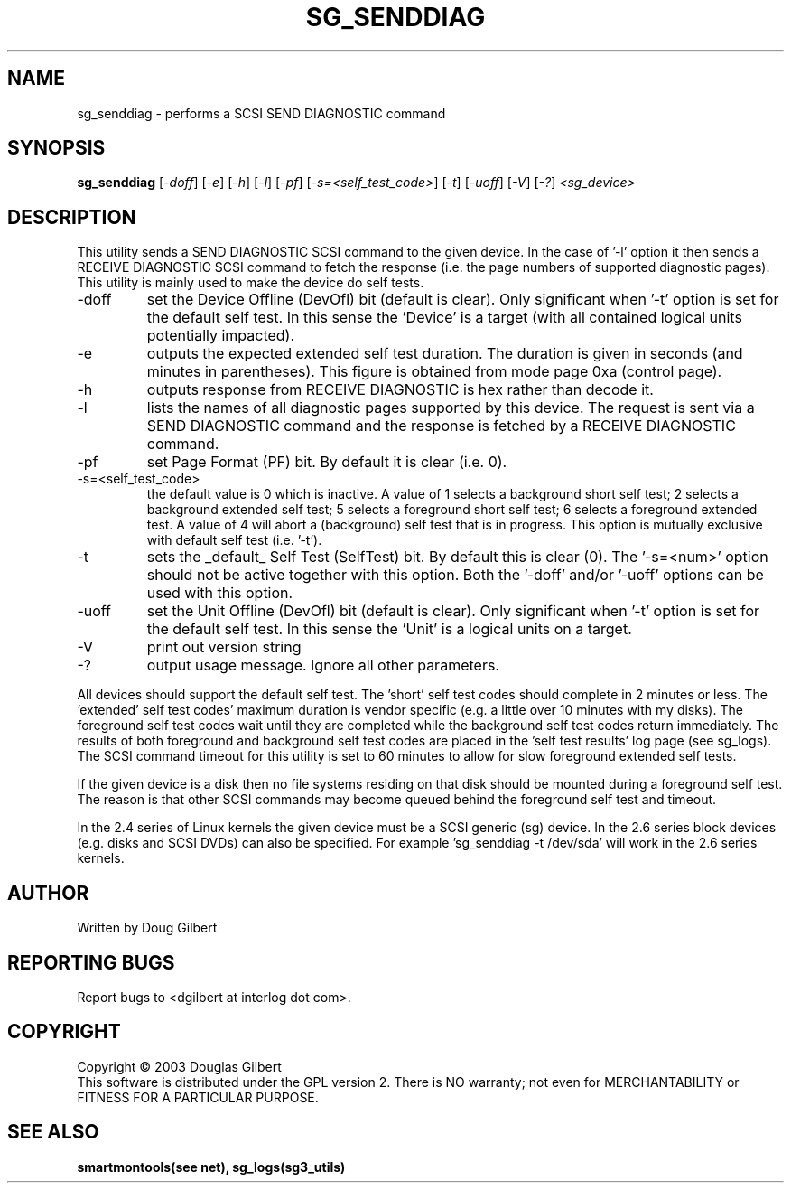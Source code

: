 .TH SG_SENDDIAG "8" "November 2003" "sg3_utils-1.05" SG3_UTILS
.SH NAME
sg_senddiag \- performs a SCSI SEND DIAGNOSTIC command
.SH SYNOPSIS
.B sg_senddiag
[\fI-doff\fR] [\fI-e\fR] [\fI-h\fR] [\fI-l\fR] [\fI-pf\fR] 
[\fI-s=<self_test_code>\fR] [\fI-t\fR] [\fI-uoff\fR] [\fI-V\fR] [\fI-?\fR]
\fI<sg_device>\fR
.SH DESCRIPTION
.\" Add any additional description here
.PP
This utility sends a SEND DIAGNOSTIC SCSI command to the given device.
In the case of '-l' option it then sends a RECEIVE DIAGNOSTIC SCSI
command to fetch the response (i.e. the page numbers of supported
diagnostic pages). This utility is mainly used to make the device do
self tests.
.TP
-doff
set the Device Offline (DevOfl) bit (default is clear). Only significant 
when '-t' option is set for the default self test. In this sense the 'Device'
is a target (with all contained logical units potentially impacted).
.TP
-e
outputs the expected extended self test duration. The duration
is given in seconds (and minutes in parentheses). This figure is obtained
from mode page 0xa (control page).
.TP
-h
outputs response from RECEIVE DIAGNOSTIC is hex rather than decode it.
.TP
-l
lists the names of all diagnostic pages supported by this device.
The request is sent via a SEND DIAGNOSTIC command and the response
is fetched by a RECEIVE DIAGNOSTIC command.
.TP
-pf
set Page Format (PF) bit. By default it is clear (i.e. 0).
.TP
-s=<self_test_code>
the default value is 0 which is inactive. A value of 1 selects a background
short self test; 2 selects a background extended self test; 5 selects a 
foreground short self test; 6 selects a foreground extended test. A value
of 4 will abort a (background) self test that is in progress. This
option is mutually exclusive with default self test (i.e. '-t').
.TP
-t
sets the _default_ Self Test (SelfTest) bit. By default this is clear (0).
The '-s=<num>' option should not be active together with this option.
Both the '-doff' and/or '-uoff' options can be used with this option.
.TP
-uoff
set the Unit Offline (DevOfl) bit (default is clear). Only significant 
when '-t' option is set for the default self test. In this sense the 'Unit'
is a logical units on a target. 
.TP
-V
print out version string
.TP
-?
output usage message. Ignore all other parameters.
.PP
All devices should support the default self test. The 'short' self test
codes should complete in 2 minutes or less. The 'extended' self test
codes' maximum duration is vendor specific (e.g. a little over 10
minutes with my disks). The foreground self test codes wait until they
are completed while the background self test codes return immediately.
The results of both foreground and background self test codes are
placed in the 'self test results' log page (see sg_logs). The SCSI command
timeout for this utility is set to 60 minutes to allow for slow foreground
extended self tests.
.PP
If the given device is a disk then no file systems residing on that disk
should be mounted during a foreground self test. The reason is that
other SCSI commands may become queued behind the foreground self test and
timeout.
.PP
In the 2.4 series of Linux kernels the given device must be
a SCSI generic (sg) device. In the 2.6 series block devices (e.g. disks
and SCSI DVDs) can also be specified. For example 'sg_senddiag -t /dev/sda'
will work in the 2.6 series kernels.
.SH AUTHOR
Written by Doug Gilbert
.SH "REPORTING BUGS"
Report bugs to <dgilbert at interlog dot com>.
.SH COPYRIGHT
Copyright \(co 2003 Douglas Gilbert
.br
This software is distributed under the GPL version 2. There is NO
warranty; not even for MERCHANTABILITY or FITNESS FOR A PARTICULAR PURPOSE.
.SH "SEE ALSO"
.B smartmontools(see net), sg_logs(sg3_utils)
